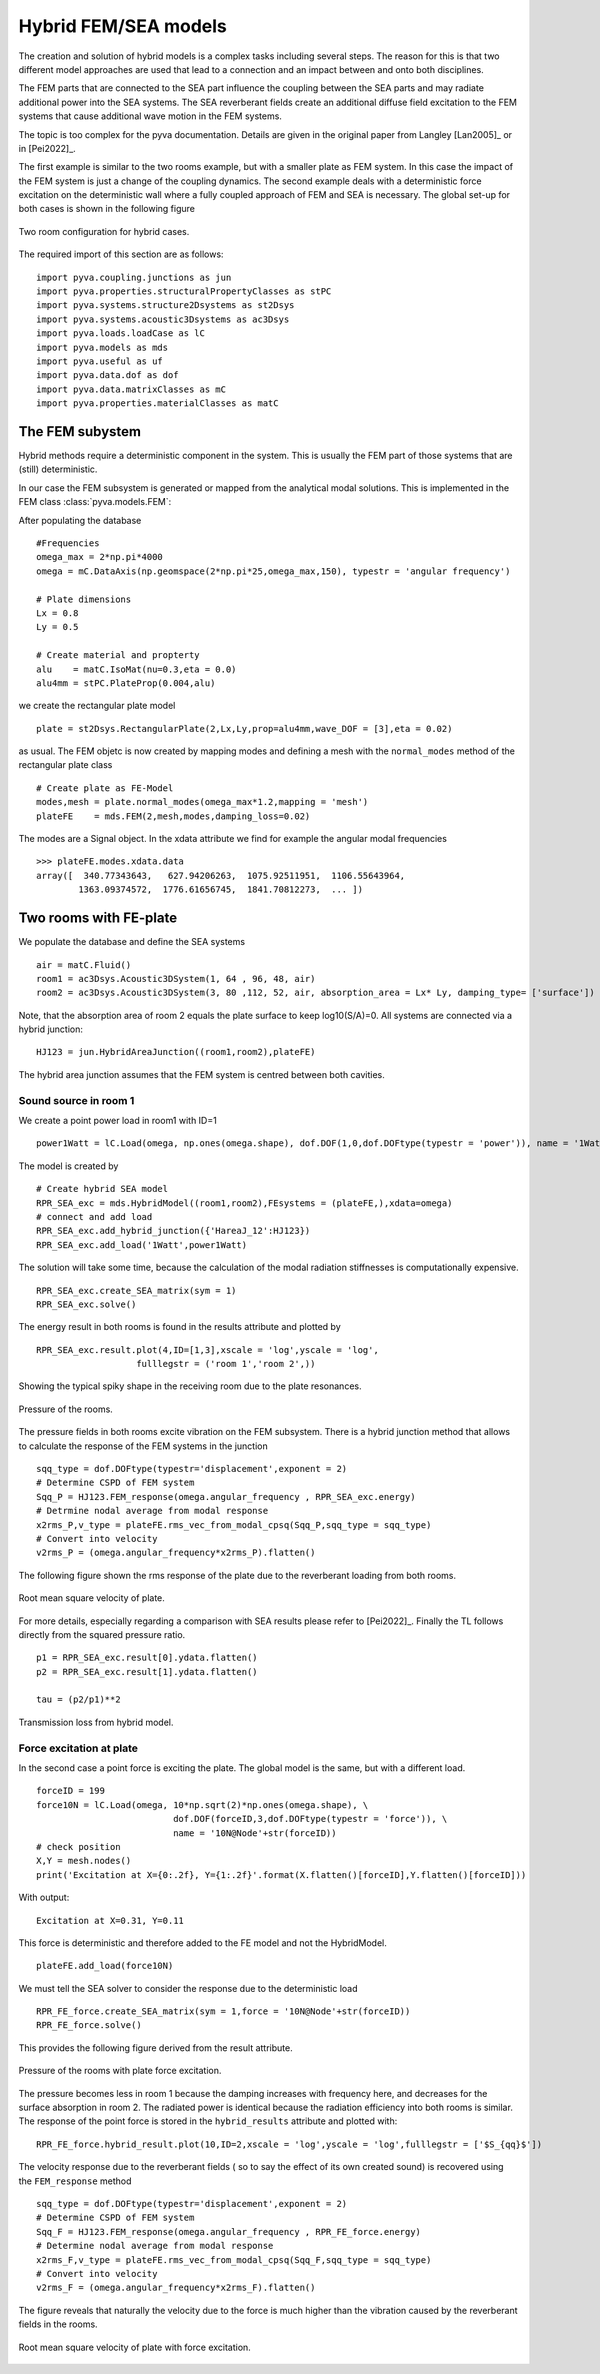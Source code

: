 Hybrid FEM/SEA models
---------------------

The creation and solution of hybrid models is a complex tasks including several steps. 
The reason for this is that two different model approaches are used that lead to a connection 
and an impact between and onto both disciplines.

The FEM parts that are connected to the SEA part influence the coupling between the SEA parts and
may radiate additional power into the SEA systems.
The SEA reverberant fields create an additional diffuse field excitation to the FEM systems that
cause additional wave motion in the FEM systems.

The topic is too complex for the pyva documentation. Details are given in the original paper from Langley
[Lan2005]_  or in [Pei2022]_.

The first example is similar to the two rooms example, but with a smaller plate as FEM system. In this case the impact of the 
FEM system is just a change of the coupling dynamics. The second example deals with a deterministic force excitation on the
deterministic wall where a fully coupled approach of FEM and SEA is necessary. The global set-up for both cases is shown in 
the following figure

.. figure:: ./images/twin_chamber.*
   :align: center
   :width: 90%
   
   Two room configuration for hybrid cases. 

The required import of this section are as follows::

    import pyva.coupling.junctions as jun
    import pyva.properties.structuralPropertyClasses as stPC
    import pyva.systems.structure2Dsystems as st2Dsys
    import pyva.systems.acoustic3Dsystems as ac3Dsys
    import pyva.loads.loadCase as lC
    import pyva.models as mds
    import pyva.useful as uf
    import pyva.data.dof as dof
    import pyva.data.matrixClasses as mC
    import pyva.properties.materialClasses as matC
    
The FEM subystem
++++++++++++++++

Hybrid methods require a deterministic component in the system. This is usually the FEM part of those
systems that are (still) deterministic.

In our case the FEM subsystem is generated or mapped from the analytical modal solutions. This is 
implemented in the FEM class :class:`pyva.models.FEM`:

After populating the database ::

    #Frequencies
    omega_max = 2*np.pi*4000
    omega = mC.DataAxis(np.geomspace(2*np.pi*25,omega_max,150), typestr = 'angular frequency')

    # Plate dimensions
    Lx = 0.8
    Ly = 0.5

    # Create material and propterty
    alu    = matC.IsoMat(nu=0.3,eta = 0.0)
    alu4mm = stPC.PlateProp(0.004,alu)
    
we create the rectangular plate model ::

    plate = st2Dsys.RectangularPlate(2,Lx,Ly,prop=alu4mm,wave_DOF = [3],eta = 0.02)
    
as usual. The FEM objetc is now created by mapping modes and defining a mesh with the 
``normal_modes`` method of the rectangular plate class ::
 
    # Create plate as FE-Model
    modes,mesh = plate.normal_modes(omega_max*1.2,mapping = 'mesh')
    plateFE    = mds.FEM(2,mesh,modes,damping_loss=0.02)

The modes are a Signal object. In the xdata attribute we find for example the angular modal frequencies ::

    >>> plateFE.modes.xdata.data
    array([  340.77343643,   627.94206263,  1075.92511951,  1106.55643964,
            1363.09374572,  1776.61656745,  1841.70812273,  ... ])

.. _sec-two-rooms-with-FE-plate:

Two rooms with FE-plate
+++++++++++++++++++++++

We populate the database and define the SEA systems ::

    air = matC.Fluid()
    room1 = ac3Dsys.Acoustic3DSystem(1, 64 , 96, 48, air)
    room2 = ac3Dsys.Acoustic3DSystem(3, 80 ,112, 52, air, absorption_area = Lx* Ly, damping_type= ['surface'])

Note, that the absorption area of room 2 equals the plate surface to keep log10(S/A)=0. 
All systems are connected via a hybrid junction::

    HJ123 = jun.HybridAreaJunction((room1,room2),plateFE)
    
The hybrid area junction assumes that the FEM system is centred between both cavities.

Sound source in room 1
**********************

We create a point power load in room1 with ID=1 ::

    power1Watt = lC.Load(omega, np.ones(omega.shape), dof.DOF(1,0,dof.DOFtype(typestr = 'power')), name = '1Watt')
    
The model is created by ::

    # Create hybrid SEA model
    RPR_SEA_exc = mds.HybridModel((room1,room2),FEsystems = (plateFE,),xdata=omega)
    # connect and add load
    RPR_SEA_exc.add_hybrid_junction({'HareaJ_12':HJ123})
    RPR_SEA_exc.add_load('1Watt',power1Watt) 

The solution will take some time, because the calculation of the modal radiation stiffnesses is computationally expensive. ::

    RPR_SEA_exc.create_SEA_matrix(sym = 1)
    RPR_SEA_exc.solve()
    
The energy result in both rooms is found in the results attribute and plotted by ::

    RPR_SEA_exc.result.plot(4,ID=[1,3],xscale = 'log',yscale = 'log',
                       fulllegstr = ('room 1','room 2',))
    
Showing the typical spiky shape in the receiving room due to the plate resonances.

.. figure:: ./images/hybrid_RPR_SEA_pressure.*
   :align: center
   :width: 70%
   
   Pressure of the rooms.

The pressure fields in both rooms excite vibration on the FEM subsystem. There is a hybrid junction
method that allows to calculate the response of the FEM systems in the junction ::

    sqq_type = dof.DOFtype(typestr='displacement',exponent = 2)
    # Determine CSPD of FEM system
    Sqq_P = HJ123.FEM_response(omega.angular_frequency , RPR_SEA_exc.energy)
    # Detrmine nodal average from modal response
    x2rms_P,v_type = plateFE.rms_vec_from_modal_cpsq(Sqq_P,sqq_type = sqq_type)
    # Convert into velocity
    v2rms_P = (omega.angular_frequency*x2rms_P).flatten()
    
The following figure shown the rms response of the plate due to the reverberant loading from both rooms.

.. figure:: ./images/hybrid_RPR_SEA_velocity.*
   :align: center
   :width: 70%
   
   Root mean square velocity of plate.
   
For more details, especially regarding a comparison with SEA results please refer to [Pei2022]_.
Finally the TL follows directly from the squared pressure ratio. ::

    p1 = RPR_SEA_exc.result[0].ydata.flatten()
    p2 = RPR_SEA_exc.result[1].ydata.flatten()

    tau = (p2/p1)**2

.. figure:: ./images/hybrid_RPR_SEA_TL.*
   :align: center
   :width: 70%
   
   Transmission loss from hybrid model.
   
Force excitation at plate
*************************

In the second case a point force is exciting the plate. The global model is the same, but with a different load. ::

    forceID = 199
    force10N = lC.Load(omega, 10*np.sqrt(2)*np.ones(omega.shape), \
                              dof.DOF(forceID,3,dof.DOFtype(typestr = 'force')), \
                              name = '10N@Node'+str(forceID))
    # check position
    X,Y = mesh.nodes()
    print('Excitation at X={0:.2f}, Y={1:.2f}'.format(X.flatten()[forceID],Y.flatten()[forceID]))

With output::

    Excitation at X=0.31, Y=0.11

This force is deterministic and therefore added to the FE model and not the HybridModel. ::

    plateFE.add_load(force10N) 

We must tell the SEA solver to consider the response due to the deterministic load ::     

    RPR_FE_force.create_SEA_matrix(sym = 1,force = '10N@Node'+str(forceID))
    RPR_FE_force.solve()   
    
This provides the following figure derived from the result attribute.

.. figure:: ./images/hybrid_RPR_force_pressure.*
   :align: center
   :width: 70%
   
   Pressure of the rooms with plate force excitation.

The pressure becomes less in room 1 because the damping increases with frequency here, and decreases 
for the surface absorption in room 2. The radiated power is identical because the radiation efficiency into 
both rooms is similar.
The response of the point force is stored in the ``hybrid_results`` attribute and plotted with::

    RPR_FE_force.hybrid_result.plot(10,ID=2,xscale = 'log',yscale = 'log',fulllegstr = ['$S_{qq}$'])

The velocity response due to the reverberant fields ( so to say the effect of its own created sound) is
recovered using the ``FEM_response`` method ::

    sqq_type = dof.DOFtype(typestr='displacement',exponent = 2)
    # Determine CSPD of FEM system
    Sqq_F = HJ123.FEM_response(omega.angular_frequency , RPR_FE_force.energy)
    # Determine nodal average from modal response
    x2rms_F,v_type = plateFE.rms_vec_from_modal_cpsq(Sqq_F,sqq_type = sqq_type)
    # Convert into velocity
    v2rms_F = (omega.angular_frequency*x2rms_F).flatten()

The figure reveals that naturally the velocity due to the force is much higher than the vibration caused by the 
reverberant fields in the rooms.

.. figure:: ./images/hybrid_RPR_force_velocity.*
   :align: center
   :width: 70%
   
   Root mean square velocity of plate with force excitation.


    



 
    
  


  